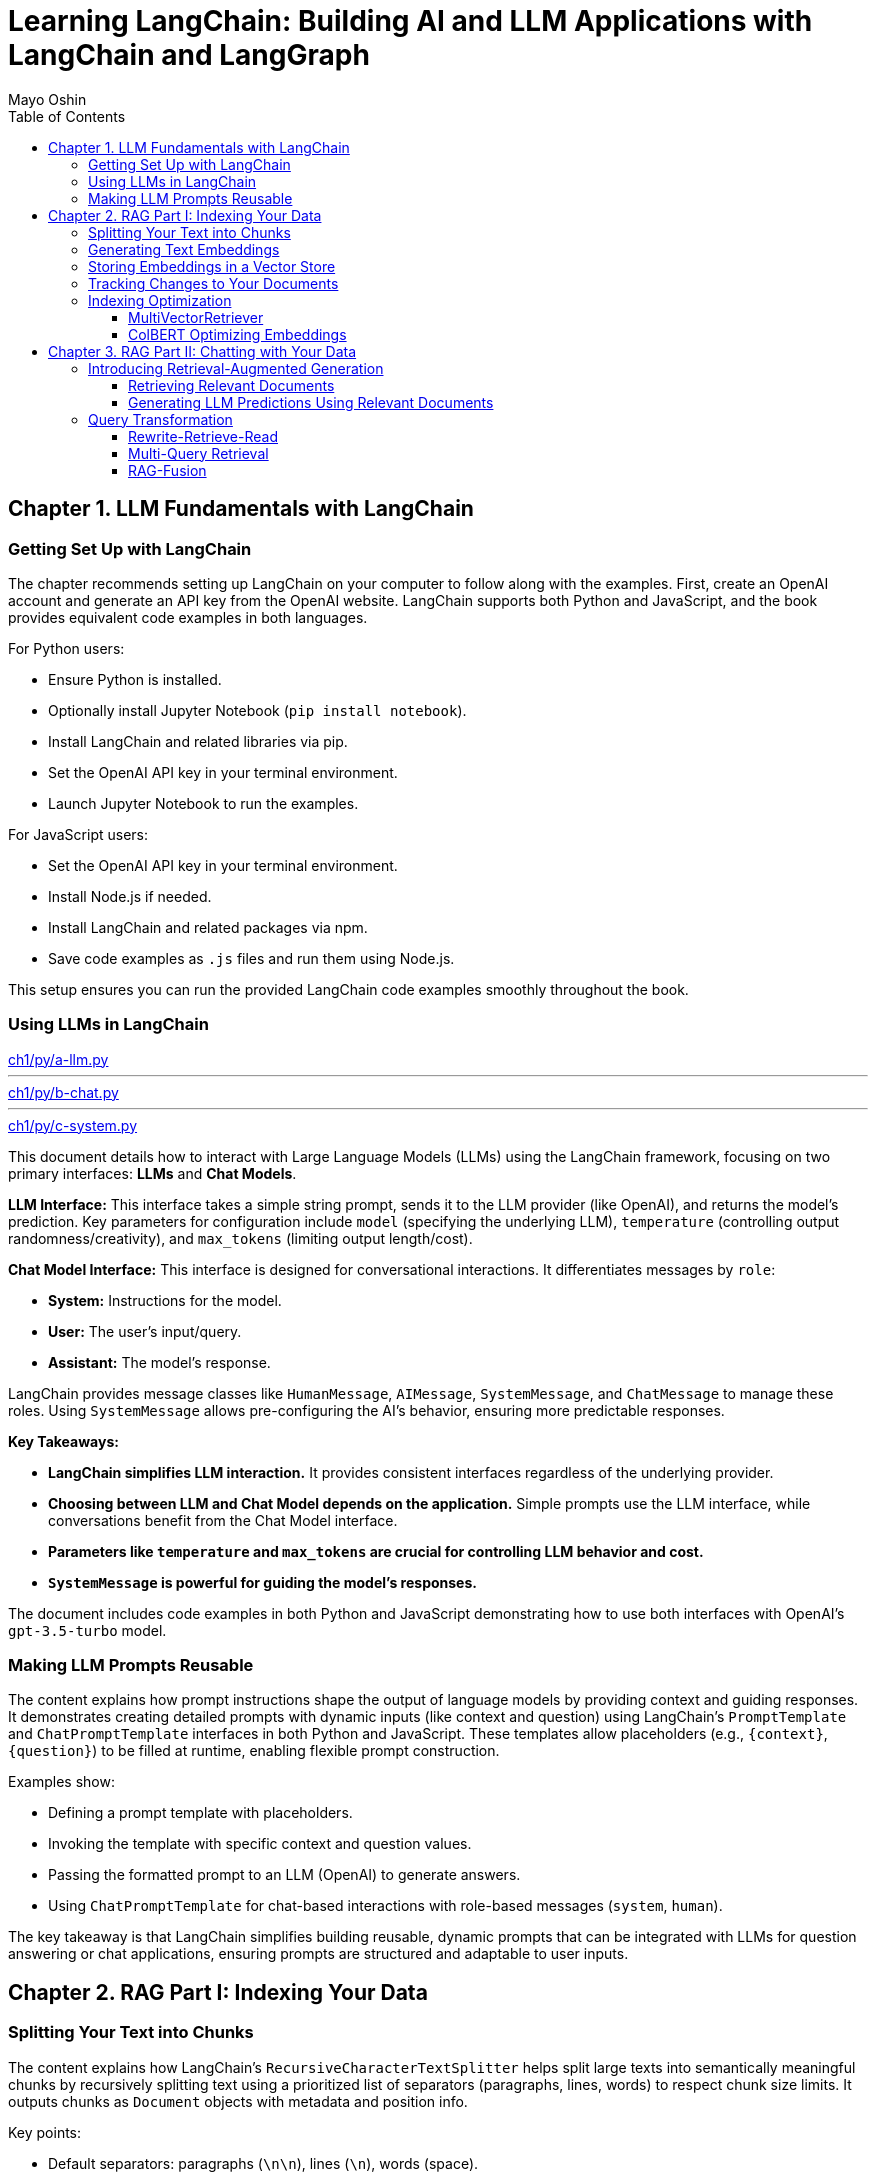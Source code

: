 = Learning LangChain: Building AI and LLM Applications with LangChain and LangGraph
:source-highlighter: coderay
:icons: font
:toc: left
:toclevels: 4
Mayo Oshin

== Chapter 1. LLM Fundamentals with LangChain

=== Getting Set Up with LangChain

The chapter recommends setting up LangChain on your computer to follow along with the examples. First, create an OpenAI account and generate an API key from the OpenAI website. LangChain supports both Python and JavaScript, and the book provides equivalent code examples in both languages.

For Python users:

- Ensure Python is installed.
- Optionally install Jupyter Notebook (`pip install notebook`).
- Install LangChain and related libraries via pip.
- Set the OpenAI API key in your terminal environment.
- Launch Jupyter Notebook to run the examples.

For JavaScript users:

- Set the OpenAI API key in your terminal environment.
- Install Node.js if needed.
- Install LangChain and related packages via npm.
- Save code examples as `.js` files and run them using Node.js.

This setup ensures you can run the provided LangChain code examples smoothly throughout the book.

=== Using LLMs in LangChain

====
++++
<a href="https://github.com/langchain-ai/learning-langchain/blob/master/ch1/py/a-llm.py" target="_blank">
ch1/py/a-llm.py</a>
++++

---
++++
<a href="https://github.com/langchain-ai/learning-langchain/blob/master/ch1/py/b-chat.py" target="_blank">
ch1/py/b-chat.py</a>
++++

---
++++
<a href="https://github.com/langchain-ai/learning-langchain/blob/master/ch1/py/c-system.py" target="_blank">
ch1/py/c-system.py</a>
++++
====

This document details how to interact with Large Language Models (LLMs) using the LangChain framework, focusing on two primary interfaces: **LLMs** and **Chat Models**.

**LLM Interface:** This interface takes a simple string prompt, sends it to the LLM provider (like OpenAI), and returns the model's prediction.  Key parameters for configuration include `model` (specifying the underlying LLM), `temperature` (controlling output randomness/creativity), and `max_tokens` (limiting output length/cost).

**Chat Model Interface:** This interface is designed for conversational interactions. It differentiates messages by `role`:

* **System:** Instructions for the model.
* **User:** The user's input/query.
* **Assistant:** The model's response.

LangChain provides message classes like `HumanMessage`, `AIMessage`, `SystemMessage`, and `ChatMessage` to manage these roles. Using `SystemMessage` allows pre-configuring the AI's behavior, ensuring more predictable responses.

**Key Takeaways:**

* **LangChain simplifies LLM interaction.** It provides consistent interfaces regardless of the underlying provider.
* **Choosing between LLM and Chat Model depends on the application.**  Simple prompts use the LLM interface, while conversations benefit from the Chat Model interface.
* **Parameters like `temperature` and `max_tokens` are crucial for controlling LLM behavior and cost.**
* **`SystemMessage` is powerful for guiding the model's responses.**



The document includes code examples in both Python and JavaScript demonstrating how to use both interfaces with OpenAI's `gpt-3.5-turbo` model.

=== Making LLM Prompts Reusable

The content explains how prompt instructions shape the output of language models by providing context and guiding responses. It demonstrates creating detailed prompts with dynamic inputs (like context and question) using LangChain’s `PromptTemplate` and `ChatPromptTemplate` interfaces in both Python and JavaScript. These templates allow placeholders (e.g., `{context}`, `{question}`) to be filled at runtime, enabling flexible prompt construction.

Examples show:

- Defining a prompt template with placeholders.
- Invoking the template with specific context and question values.
- Passing the formatted prompt to an LLM (OpenAI) to generate answers.
- Using `ChatPromptTemplate` for chat-based interactions with role-based messages (`system`, `human`).

The key takeaway is that LangChain simplifies building reusable, dynamic prompts that can be integrated with LLMs for question answering or chat applications, ensuring prompts are structured and adaptable to user inputs.

== Chapter 2. RAG Part I: Indexing Your Data

=== Splitting Your Text into Chunks

The content explains how LangChain's `RecursiveCharacterTextSplitter` helps split large texts into semantically meaningful chunks by recursively splitting text using a prioritized list of separators (paragraphs, lines, words) to respect chunk size limits. It outputs chunks as `Document` objects with metadata and position info.

Key points:

- Default separators: paragraphs (`\n\n`), lines (`\n`), words (space).
- Splitting starts with largest separator and moves to smaller ones if chunks exceed size.
- Supports chunk size and overlap to maintain context.
- Can split raw text strings or documents loaded from files.
- Specialized splitting for code and Markdown using language-specific separators to keep semantic units (e.g., function bodies) intact.
- LangChain provides built-in separators for many languages (Python, JS, Markdown, HTML).
- `from_language` method creates splitter instances tailored to specific languages.
- `create_documents` method splits raw text strings into documents, optionally attaching metadata per chunk.
- Metadata is preserved and attached to each chunk, useful for tracking source or provenance.

Examples show usage in Python and JavaScript for plain text, Python code, and Markdown, demonstrating how chunks align with natural text/code boundaries and how metadata is propagated.

=== Generating Text Embeddings

The content explains how LangChain's `Embeddings` class interfaces with text embedding models (like OpenAI, Cohere, Hugging Face) to convert text into vector representations. It provides two methods: one for embedding multiple documents (list of strings) and one for embedding a single query string. Examples in Python and JavaScript demonstrate embedding multiple documents at once for efficiency, returning lists of numeric vectors.

An end-to-end example shows how to:

1. Load documents using document loaders (e.g., `TextLoader`).
2. Split large documents into smaller chunks with text splitters (e.g., `RecursiveCharacterTextSplitter`).
3. Generate embeddings for each chunk using an embeddings model (e.g., `OpenAIEmbeddings`).

The example code is provided in both Python and JavaScript. After generating embeddings, the next step is to store them in a vector store database for further use.

=== Storing Embeddings in a Vector Store

The chapter explains vector stores—databases optimized for storing vectors and performing similarity calculations like cosine similarity, especially for unstructured data such as text and images. Unlike traditional structured-data databases, vector stores support CRUD and search operations on vector embeddings, enabling AI-powered applications like querying large documents.

There are many vector store providers, each with different features (multitenancy, filtering, performance, cost, scalability). However, vector stores are relatively new, can be complex to manage, and add system complexity.

To address this, PostgreSQL supports vector storage via the `pgvector` extension, allowing users to manage both traditional relational data and vector embeddings in one familiar database.

The setup involves running a Docker container with Postgres + pgvector, then connecting via a connection string.

Examples in Python and JavaScript show how to:

- Load and split documents into chunks
- Generate embeddings using OpenAIEmbeddings (or other models)
- Store embeddings and documents in PGVector (Postgres)
- Perform similarity searches to retrieve relevant documents
- Add new documents with metadata and UUIDs
- Delete documents by ID

The process includes embedding queries, searching for nearest vectors in Postgres, and returning documents sorted by similarity.

This integration simplifies vector search by leveraging a popular relational database, reducing the need for separate vector store infrastructure while enabling scalable AI applications.

=== Tracking Changes to Your Documents

The content explains how LangChain's indexing API helps manage vector stores with frequently changing data by avoiding costly re-indexing and duplicate embeddings. It uses a `RecordManager` class to track documents via hashes, write times, and source IDs. The API supports cleanup modes to control deletion of outdated documents:

- `None`: no automatic cleanup.
- `Incremental`: deletes previous versions if content changes.
- `Full`: deletes previous versions and any documents not in the current batch.

Examples in Python and JavaScript demonstrate setting up a Postgres-backed vector store and record manager, creating documents, and indexing them with incremental cleanup to prevent duplicates. When documents are modified, the API replaces old versions sharing the same source ID. This approach keeps the vector store synchronized efficiently by only updating changed documents.

=== Indexing Optimization

==== MultiVectorRetriever

The document explains a method to handle documents containing both text and tables for retrieval-augmented generation (RAG) without losing table data. Instead of embedding raw text chunks (which can omit tables), it proposes a two-level indexing approach:

1. **Summarize table elements** using an LLM, generating summaries that include an ID referencing the full raw table.
2. **Store summaries in a vector store** for efficient similarity search.
3. **Store full raw tables separately** in a document store (docstore) keyed by the summary IDs.
4. When a query retrieves a summary, **fetch the full referenced raw table** from the docstore and pass it as context to the LLM for answer synthesis.

This decoupling allows retrieval of concise summaries for fast search while preserving access to complete table data for accurate answers.

The document provides detailed Python and JavaScript code examples demonstrating:

- Loading and splitting documents into chunks.
- Using an LLM to generate summaries of chunks.
- Indexing summaries in a vector store (Postgres PGVector).
- Storing original chunks in an in-memory docstore.
- Using a `MultiVectorRetriever` to first retrieve summaries by similarity, then fetch full original chunks by ID.
- Querying the retriever to get relevant full context documents for downstream LLM prompting.

This approach ensures that tables and other complex document structures are not lost during chunking and embedding, enabling richer and more accurate retrieval and answer synthesis.

==== ColBERT Optimizing Embeddings

The text discusses a challenge with embedding models that compress documents into fixed-length vectors, which can include irrelevant or redundant content and cause hallucinations in LLM outputs. A more granular approach involves generating contextual embeddings for each token in both the query and document, scoring token-level similarities, and summing maximum similarity scores to rank documents. The ColBERT embedding model implements this solution effectively.

An example Python workflow using the RAGatouille library demonstrates how to:

- Retrieve full Wikipedia page text via API,
- Index the document with ColBERT embeddings,
- Perform similarity search queries,
- And integrate with LangChain retrievers for improved document retrieval.

Using ColBERT in this way enhances the relevance of documents retrieved as context for large language models, reducing hallucinations and improving output quality.

== Chapter 3. RAG Part II: Chatting with Your Data

=== Introducing Retrieval-Augmented Generation

The text explains Retrieval-Augmented Generation (RAG), a technique that improves the accuracy of large language models (LLMs) by providing them with up-to-date external context. Without RAG, LLMs rely solely on pretrained data, which can be outdated, leading to incorrect answers—as illustrated by ChatGPT incorrectly naming France as the latest FIFA World Cup winner instead of Argentina (2022). By appending relevant, current information (e.g., from Wikipedia) as context to the prompt, the LLM can generate accurate responses. However, manually adding such context is impractical for real-world applications, highlighting the need for automated systems that retrieve and supply relevant information dynamically to LLMs during generation.

==== Retrieving Relevant Documents

The content explains the three core stages of a Retrieval-Augmented Generation (RAG) system for AI applications:

1. **Indexing**: Preprocess external data by loading documents, splitting them into chunks, embedding these chunks into vector representations, and storing them in a vector store for efficient retrieval. Code examples in Python and JavaScript demonstrate loading a text file, splitting it, embedding chunks using OpenAI embeddings, and storing them in a PostgreSQL-backed vector store (PGVector).

2. **Retrieval**: When a user query is received, it is converted into embeddings and compared against stored embeddings using similarity metrics (e.g., cosine similarity) to find the most relevant document chunks. The vector store provides an `as_retriever` method to abstract query embedding and similarity search. The number of documents retrieved can be controlled by a parameter `k` to balance relevance, performance, and prompt size. Code examples show how to retrieve relevant documents using this method.

3. **Generation**: The final stage involves combining the original user prompt with the retrieved relevant documents to form a comprehensive prompt that is sent to the language model for generating a prediction or answer.

Figures referenced illustrate the flow of indexing and retrieval processes, including similarity calculations using structures like Hierarchical Navigable Small World (HNSW) graphs.

Overall, the chapter emphasizes practical implementation of RAG with LangChain libraries, highlighting the importance of efficient indexing, controlled retrieval, and prompt synthesis for effective AI applications.

==== Generating LLM Predictions Using Relevant Documents

====
++++
<a href="https://github.com/langchain-ai/learning-langchain/blob/master/ch3/py/a-basic-rag.py" target="_blank">
ch3/py/a-basic-rag.py</a>
++++
====

The content explains how to build a Retrieval-Augmented Generation (RAG) system by integrating relevant documents retrieved from a vector store into a prompt for a large language model (LLM) to generate informed answers. It provides Python and JavaScript code examples demonstrating:

- Creating a dynamic prompt template with context and question variables.
- Using a retriever to fetch relevant documents based on a user query.
- Composing a chain that pipes the prompt output into the LLM.
- Invoking the chain with retrieved documents and the user question to generate a final answer.

Further, it shows how to encapsulate this retrieval and generation logic into a reusable function or runnable (`qa`) that takes a question, fetches documents, formats the prompt, and returns the answer—optionally including the retrieved documents for inspection.

The text highlights that while this basic RAG system works for personal use, production-ready systems require addressing challenges such as handling variable user input quality, routing queries across multiple data sources, translating natural language to query languages, and optimizing indexing (embedding and text splitting).

Finally, it previews upcoming discussion on research-backed strategies to optimize RAG system accuracy, summarized in an accompanying figure.

=== Query Transformation

==== Rewrite-Retrieve-Read

The Rewrite-Retrieve-Read (RRR) strategy improves question answering by first prompting a large language model (LLM) to rewrite a user's poorly phrased or distracted query into a clearer, more focused search query. This rewritten query is then used to retrieve relevant documents, which are subsequently passed along with the original question to the LLM to generate an answer.

An example shows that a distracted user query containing irrelevant details leads to a failure in retrieving useful information and thus no answer. By contrast, applying the RRR approach—where the LLM rewrites the query before retrieval—results in fetching relevant documents and producing a meaningful answer.

This method can be implemented in various programming languages (Python, JavaScript) and works with any retrieval system, including vector stores or web search tools. The main trade-off is increased latency due to the extra LLM call required for rewriting the query.


==== Multi-Query Retrieval

The multi-query retrieval strategy enhances information retrieval by generating multiple related queries from a user's initial question using an LLM. These queries are run in parallel against a data source, and the retrieved documents are combined and deduplicated to form a comprehensive context. This approach helps overcome limitations of single-query retrieval, especially when answers require multiple perspectives.

Key points include:

- Using a prompt template to generate several query variations from the original question.
- Running all queries in parallel with a `.batch` method to retrieve relevant documents.
- Deduplicating documents by their content to avoid repetition.
- Combining the retrieved documents as context for a final prompt to the LLM to generate a comprehensive answer.
- Encapsulating the multi-query retrieval logic in a standalone chain (`retrieval_chain`) for modularity and ease of integration.

Code examples in Python and JavaScript illustrate:

- Generating multiple queries.
- Parallel retrieval and deduplication of documents.
- Constructing a prompt with combined context.
- Producing the final answer using the LLM.

This strategy is particularly useful for complex questions requiring diverse information sources and can be integrated seamlessly into existing QA workflows.

==== RAG-Fusion

The RAG-Fusion strategy enhances multi-query retrieval by adding a final reranking step using the Reciprocal Rank Fusion (RRF) algorithm. RRF combines ranked document lists from multiple queries into a single unified ranking by scoring documents based on their positions across all lists, effectively promoting the most relevant documents to the top. This approach handles differences in score scales across queries and allows lower-ranked documents to influence the final ranking through a tunable parameter k.

The process involves:

1. Generating multiple search queries from a single user query using a language model prompt.
2. Retrieving relevant documents for each query.
3. Applying the RRF algorithm to fuse and rerank these documents into one consolidated list.
4. Using the reranked documents as context to answer the original question with a language model.

Code examples in Python and JavaScript demonstrate how to implement query generation, document retrieval, RRF reranking, and final question answering in a pipeline. RAG-Fusion improves retrieval by capturing diverse user intents, handling complex queries, and broadening document coverage to enable serendipitous discovery.
